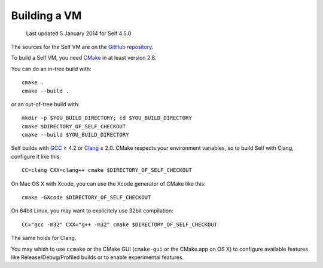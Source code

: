 Building a VM
=============

    Last updated 5 January 2014 for Self 4.5.0

The sources for the Self VM are on the `GitHub repository`_.

To build a Self VM, you need `CMake`_ in at least version 2.8.

You can do an in-tree build with::

    cmake .
    cmake --build . 

or an out-of-tree build with::

        mkdir -p $YOU_BUILD_DIRECTORY; cd $YOU_BUILD_DIRECTORY
        cmake $DIRECTORY_OF_SELF_CHECKOUT
        cmake --build $YOU_BUILD_DIRECTORY

Self builds with `GCC`_ ≥ 4.2 or `Clang`_ ≥ 2.0. CMake respects your environment variables, so to build Self with Clang, configure it like this::

        CC=clang CXX=clang++ cmake $DIRECTORY_OF_SELF_CHECKOUT

On Mac OS X with Xcode, you can use the Xcode generator of CMake like this::

        cmake -GXcode $DIRECTORY_OF_SELF_CHECKOUT

On 64bit Linux, you may want to explicitely use 32bit compilation::

        CC="gcc -m32" CXX="g++ -m32" cmake $DIRECTORY_OF_SELF_CHECKOUT

The same holds for Clang.

You may whish to use ``ccmake`` or the CMake GUI (``cmake-gui`` or the CMake.app on OS X) to configure available features like Release/Debug/Profiled builds or to enable experimental features.

.. _GitHub repository: https://github.com/russellallen/self
.. _CMake: http://www.cmake.org/
.. _GCC: http://gcc.gnu.org/
.. _Clang: http://clang.llvm.org/
